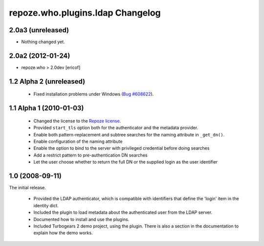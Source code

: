 repoze.who.plugins.ldap Changelog
=================================


2.0a3 (unreleased)
------------------

- Nothing changed yet.


2.0a2 (2012-01-24)
------------------

*  repoze.who > 2.0dev [ericof]


1.2 Alpha 2 (unreleased)
------------------------

 - Fixed installation problems under Windows (`Bug #608622
   <https://bugs.launchpad.net/repoze.who.plugins.ldap/+bug/608622>`_).



1.1 Alpha 1 (2010-01-03)
------------------------


 - Changed the license to the `Repoze license <http://repoze.org/license.html>`_.
 - Provided ``start_tls`` option both for the authenticator and the metadata
   provider.
 - Enable both pattern-replacement and subtree searches for the naming
   attribute in ``_get_dn()``.
 - Enable configuration of the naming attribute
 - Enable the option to bind to the server with privileged credential before
   doing searches
 - Add a restrict pattern to pre-authentication DN searches
 - Let the user choose whether to return the full DN or the supplied login as
   the user identifier


1.0 (2008-09-11)
----------------

The initial release.

 - Provided the LDAP authenticator, which is compatible with identifiers that
   define the 'login' item in the identity dict.
 - Included the plugin to load metadata about the authenticated user from the
   LDAP server.
 - Documented how to install and use the plugins.
 - Included Turbogears 2 demo project, using the plugin. There is also a section
   in the documentation to explain how the demo works.
